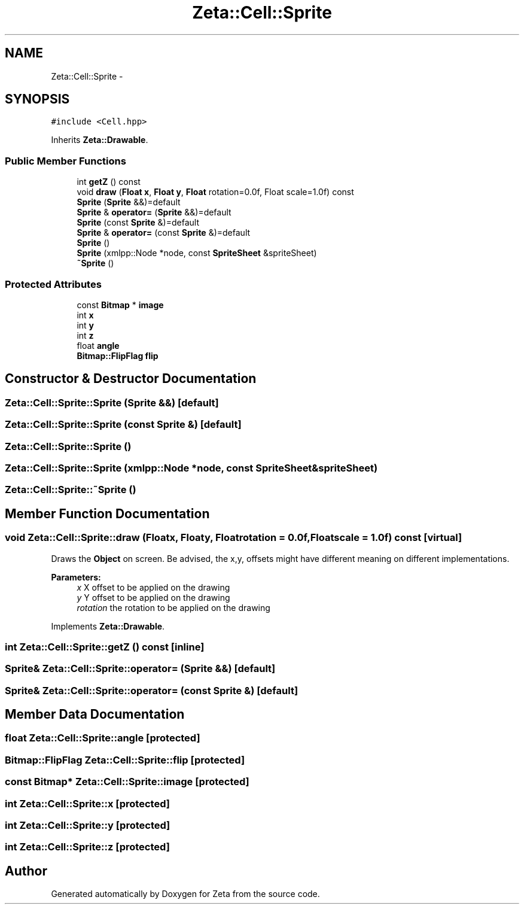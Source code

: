 .TH "Zeta::Cell::Sprite" 3 "Wed Feb 10 2016" "Zeta" \" -*- nroff -*-
.ad l
.nh
.SH NAME
Zeta::Cell::Sprite \- 
.SH SYNOPSIS
.br
.PP
.PP
\fC#include <Cell\&.hpp>\fP
.PP
Inherits \fBZeta::Drawable\fP\&.
.SS "Public Member Functions"

.in +1c
.ti -1c
.RI "int \fBgetZ\fP () const "
.br
.ti -1c
.RI "void \fBdraw\fP (\fBFloat\fP \fBx\fP, \fBFloat\fP \fBy\fP, \fBFloat\fP rotation=0\&.0f, Float scale=1\&.0f) const "
.br
.ti -1c
.RI "\fBSprite\fP (\fBSprite\fP &&)=default"
.br
.ti -1c
.RI "\fBSprite\fP & \fBoperator=\fP (\fBSprite\fP &&)=default"
.br
.ti -1c
.RI "\fBSprite\fP (const \fBSprite\fP &)=default"
.br
.ti -1c
.RI "\fBSprite\fP & \fBoperator=\fP (const \fBSprite\fP &)=default"
.br
.ti -1c
.RI "\fBSprite\fP ()"
.br
.ti -1c
.RI "\fBSprite\fP (xmlpp::Node *node, const \fBSpriteSheet\fP &spriteSheet)"
.br
.ti -1c
.RI "\fB~Sprite\fP ()"
.br
.in -1c
.SS "Protected Attributes"

.in +1c
.ti -1c
.RI "const \fBBitmap\fP * \fBimage\fP"
.br
.ti -1c
.RI "int \fBx\fP"
.br
.ti -1c
.RI "int \fBy\fP"
.br
.ti -1c
.RI "int \fBz\fP"
.br
.ti -1c
.RI "float \fBangle\fP"
.br
.ti -1c
.RI "\fBBitmap::FlipFlag\fP \fBflip\fP"
.br
.in -1c
.SH "Constructor & Destructor Documentation"
.PP 
.SS "Zeta::Cell::Sprite::Sprite (\fBSprite\fP &&)\fC [default]\fP"

.SS "Zeta::Cell::Sprite::Sprite (const \fBSprite\fP &)\fC [default]\fP"

.SS "Zeta::Cell::Sprite::Sprite ()"

.SS "Zeta::Cell::Sprite::Sprite (xmlpp::Node *node, const \fBSpriteSheet\fP &spriteSheet)"

.SS "Zeta::Cell::Sprite::~Sprite ()"

.SH "Member Function Documentation"
.PP 
.SS "void Zeta::Cell::Sprite::draw (\fBFloat\fPx, \fBFloat\fPy, \fBFloat\fProtation = \fC0\&.0f\fP, \fBFloat\fPscale = \fC1\&.0f\fP) const\fC [virtual]\fP"
Draws the \fBObject\fP on screen\&. Be advised, the x,y, offsets might have different meaning on different implementations\&. 
.PP
\fBParameters:\fP
.RS 4
\fIx\fP X offset to be applied on the drawing 
.br
\fIy\fP Y offset to be applied on the drawing 
.br
\fIrotation\fP the rotation to be applied on the drawing 
.RE
.PP

.PP
Implements \fBZeta::Drawable\fP\&.
.SS "int Zeta::Cell::Sprite::getZ () const\fC [inline]\fP"

.SS "\fBSprite\fP& Zeta::Cell::Sprite::operator= (\fBSprite\fP &&)\fC [default]\fP"

.SS "\fBSprite\fP& Zeta::Cell::Sprite::operator= (const \fBSprite\fP &)\fC [default]\fP"

.SH "Member Data Documentation"
.PP 
.SS "float Zeta::Cell::Sprite::angle\fC [protected]\fP"

.SS "\fBBitmap::FlipFlag\fP Zeta::Cell::Sprite::flip\fC [protected]\fP"

.SS "const \fBBitmap\fP* Zeta::Cell::Sprite::image\fC [protected]\fP"

.SS "int Zeta::Cell::Sprite::x\fC [protected]\fP"

.SS "int Zeta::Cell::Sprite::y\fC [protected]\fP"

.SS "int Zeta::Cell::Sprite::z\fC [protected]\fP"


.SH "Author"
.PP 
Generated automatically by Doxygen for Zeta from the source code\&.
